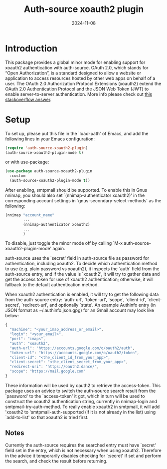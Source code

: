 #+TITLE: Auth-source xoauth2 plugin
#+DATE: 2024-11-08

* Introduction

This package provides a global minor mode for enabling support for
xoauth2 authentication with auth-source.  OAuth 2.0, which stands for
“Open Authorization”, is a standard designed to allow a website or
application to access resources hosted by other web apps on behalf of
a user.  The OAuth 2.0 Authorization Protocol Extensions (xoauth2)
extend the OAuth 2.0 Authentication Protocol and the JSON Web Token
(JWT) to enable server-to-server authentication.  More info please
check out [[https://stackoverflow.com/a/76389679/2337550][this stackoverflow answer]].

* Setup

To set up, please put this file in the `load-path' of Emacs, and add
the following lines in your Emacs configuration:

#+BEGIN_SRC emacs-lisp
  (require 'auth-source-xoauth2-plugin)
  (auth-source-xoauth2-plugin-mode t)
#+END_SRC

or with use-package:

#+BEGIN_SRC emacs-lisp
  (use-package auth-source-xoauth2-plugin
    :custom
    (auth-source-xoauth2-plugin-mode t))
#+END_SRC

After enabling, smtpmail should be supported.  To enable this in Gnus
nnimap, you should also set `(nnimap-authenticator xoauth2)' in the
corresponding account settings in `gnus-secondary-select-methods' as
the following:

#+BEGIN_SRC emacs-lisp
  (nnimap "account_name"
          ...
          (nnimap-authenticator xoauth2)
          ...
          )
#+END_SRC

To disable, just toggle the minor mode off by calling `M-x
auth-source-xoauth2-plugin-mode' again.

auth-source uses the `secret' field in auth-source file as password
for authentication, including xoauth2.  To decide which
authentication method to use (e.g. plain password vs xoauth2), it
inspects the `auth' field from the auth-source entry, and if the
value is `xoauth2', it will try to gather data and get the access
token for use of xoauth2 authentication; otherwise, it will fallback
to the default authentication method.

When xoauth2 authentication is enabled, it will try to get the
following data from the auth-source entry: `auth-url', `token-url',
`scope', `client-id', `client-secret', `redirect-uri', and optionally
`state'.  An example Authinfo entry (in JSON format as
~/.authinfo.json.gpg) for an Gmail account may look like below:

#+BEGIN_SRC js
  {
    "machine": "<your_imap_address_or_email>",
    "login": "<your_email>",
    "port": "imaps",
    "auth": "xoauth2",
    "auth-url": "https://accounts.google.com/o/oauth2/auth",
    "token-url": "https://accounts.google.com/o/oauth2/token",
    "client-id": "<the_client_id_from_your_app>",
    "client-secret": "<the_client_secret_from_your_app>",
    "redirect-uri": "https://oauth2.dance/",
    "scope": "https://mail.google.com"
  }
#+END_SRC

These information will be used by oauth2 to retrieve the access-token.
This package uses an advice to switch the auth-source search result
from the `password' to the `access-token' it got, which in turn will
be used to construct the xoauth2 authentication string, currently in
nnimap-login and smtpmail-try-auth-method.  To really enable xoauth2
in smtpmail, it will add 'xoauth2 to 'smtpmail-auth-supported (if it
is not already in the list) using `add-to-list' so that xoauth2 is
tried first.

** Notes

Currently the auth-source requires the searched entry must have
`secret' field set in the entry, which is not necessary when using
xoauth2.  Therefore in the advice it temporarily disables checking
for `:secret' if set and perform the search, and check the result
before returning.
